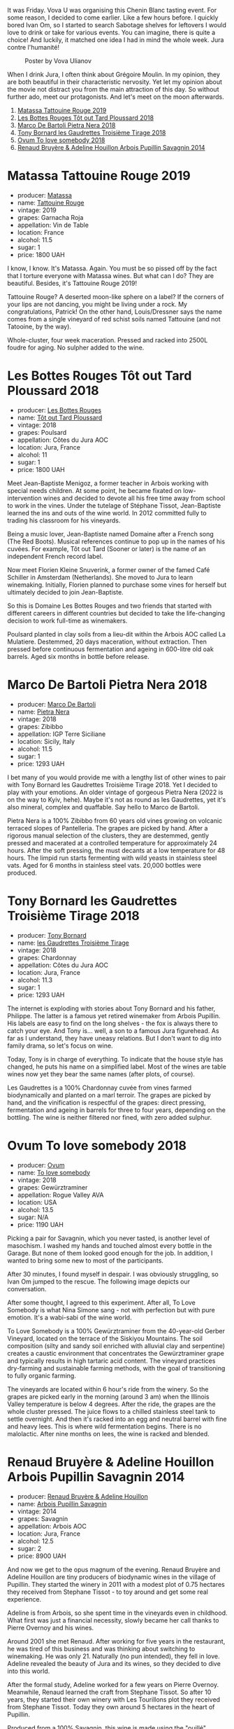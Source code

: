 It was Friday. Vova U was organising this Chenin Blanc tasting event. For some reason, I decided to come earlier. Like a few hours before. I quickly bored Ivan Om, so I started to search Sabotage shelves for leftovers I would love to drink or take for various events. You can imagine, there is quite a choice! And luckily, it matched one idea I had in mind the whole week. Jura contre l'humanité!

#+caption: Poster by Vova Ulianov
#+attr_html: :class img-half
[[file:/images/2023-05-16-jura/2023-05-09-12-47-56-photo-2023-05-07 15.19.53.webp]]

When I drink Jura, I often think about Grégoire Moulin. In my opinion, they are both beautiful in their characteristic nervosity. Yet let my opinion about the movie not distract you from the main attraction of this day. So without further ado, meet our protagonists. And let's meet on the moon afterwards.

1. [[barberry:/wines/a36b4d58-afe8-4fed-88ae-1d9b582e97dc][Matassa Tattouine Rouge 2019]]
2. [[barberry:/wines/3e07d3ab-d122-4eee-94dd-0770a526125b][Les Bottes Rouges Tôt out Tard Ploussard 2018]]
3. [[barberry:/wines/c2a1ba1f-6ed7-4c0f-bcd3-a497501d5912][Marco De Bartoli Pietra Nera 2018]]
4. [[barberry:/wines/18504209-097a-41cc-b6ac-e1cf5d449b37][Tony Bornard les Gaudrettes Troisième Tirage 2018]]
5. [[barberry:/wines/68aa146e-d0bc-4688-8e46-9e4f7bfd3c26][Ovum To love somebody 2018]]
6. [[barberry:/wines/e4351bcf-6fd6-4b71-b3ac-acf63e9c45e1][Renaud Bruyère & Adeline Houillon Arbois Pupillin Savagnin 2014]]

* Matassa Tattouine Rouge 2019
:PROPERTIES:
:ID:                     f0bf3cde-ff43-4af8-bf1d-05e1dc682b7f
:END:

#+attr_html: :class bottle-right
[[file:/images/2023-05-16-jura/2023-04-07-10-50-19-FCD3F887-17B1-4F05-8CD3-C3D39D129502-1-105-c.webp]]

- producer: [[barberry:/producers/cdc80e0e-1163-4b33-916d-e6806e5073e3][Matassa]]
- name: [[barberry:/wines/a36b4d58-afe8-4fed-88ae-1d9b582e97dc][Tattouine Rouge]]
- vintage: 2019
- grapes: Garnacha Roja
- appellation: Vin de Table
- location: France
- alcohol: 11.5
- sugar: 1
- price: 1800 UAH

I know, I know. It's Matassa. Again. You must be so pissed off by the fact that I torture everyone with Matassa wines. But what can I do? They are beautiful. Besides, it's Tattouine Rouge 2019!

Tattouine Rouge? A deserted moon-like sphere on a label? If the corners of your lips are not dancing, you might be living under a rock. My congratulations, Patrick! On the other hand, Louis/Dressner says the name comes from a single vineyard of red schist soils named Tattouine (and not Tatooine, by the way).

Whole-cluster, four week maceration. Pressed and racked into 2500L foudre for aging. No sulpher added to the wine.

* Les Bottes Rouges Tôt out Tard Ploussard 2018
:PROPERTIES:
:ID:                     6588373b-fa8f-41e4-921c-2787043722e9
:END:

#+attr_html: :class bottle-right
[[file:/images/2023-05-16-jura/2022-12-17-11-07-55-CC5ADD1A-A472-4573-B92C-3C13E05A8E48-1-102-o.webp]]

- producer: [[barberry:/producers/ff12da2b-6418-4827-b680-d48bc77709b6][Les Bottes Rouges]]
- name: [[barberry:/wines/3e07d3ab-d122-4eee-94dd-0770a526125b][Tôt out Tard Ploussard]]
- vintage: 2018
- grapes: Poulsard
- appellation: Côtes du Jura AOC
- location: Jura, France
- alcohol: 11
- sugar: 1
- price: 1800 UAH

Meet Jean-Baptiste Menigoz, a former teacher in Arbois working with special needs children. At some point, he became fixated on low-intervention wines and decided to devote all his free time away from school to work in the vines. Under the tutelage of Stéphane Tissot, Jean-Baptiste learned the ins and outs of the wine world. In 2012 committed fully to trading his classroom for his vineyards.

Being a music lover, Jean-Baptiste named Domaine after a French song (The Red Boots). Musical references continue to pop up in the names of his cuvées. For example, Tôt out Tard (Sooner or later) is the name of an independent French record label.

Now meet Florien Kleine Snuverink, a former owner of the famed Café Schiller in Amsterdam (Netherlands). She moved to Jura to learn winemaking. Initially, Florien planned to purchase some vines for herself but ultimately decided to join Jean-Baptiste.

So this is Domaine Les Bottes Rouges and two friends that started with different careers in different countries but decided to take the life-changing decision to work full-time as winemakers.

Poulsard planted in clay soils from a lieu-dit within the Arbois AOC called La Mulatiere. Destemmed, 20 days maceration, without extraction. Then pressed before continuous fermentation and ageing in 600-litre old oak barrels. Aged six months in bottle before release.

* Marco De Bartoli Pietra Nera 2018
:PROPERTIES:
:ID:                     e6601922-f7e8-4678-8aaf-695d375daf07
:END:

#+attr_html: :class bottle-right
[[file:/images/2023-05-16-jura/2020-07-24-20-26-38-214F1F5C-1961-4272-911C-5768091A6EC8-1-105-c.webp]]

- producer: [[barberry:/producers/8d6cdbba-67bf-4a6c-a39e-48c4b5be3a45][Marco De Bartoli]]
- name: [[barberry:/wines/c2a1ba1f-6ed7-4c0f-bcd3-a497501d5912][Pietra Nera]]
- vintage: 2018
- grapes: Zibibbo
- appellation: IGP Terre Siciliane
- location: Sicily, Italy
- alcohol: 11.5
- sugar: 1
- price: 1293 UAH

I bet many of you would provide me with a lengthy list of other wines to pair with Tony Bornard les Gaudrettes Troisième Tirage 2018. Yet I decided to play with your emotions. An older vintage of gorgeous Pietra Nera (2022 is on the way to Kyiv, hehe). Maybe it's not as round as les Gaudrettes, yet it's also mineral, complex and quaffable. Say hello to Marco de Bartoli.

Pietra Nera is a 100% Zibibbo from 60 years old vines growing on volcanic terraced slopes of Pantelleria. The grapes are picked by hand. After a rigorous manual selection of the clusters, they are destemmed, gently pressed and macerated at a controlled temperature for approximately 24 hours. After the soft pressing, the must decants at a low temperature for 48 hours. The limpid run starts fermenting with wild yeasts in stainless steel vats. Aged for 6 months in stainless steel vats. 20,000 bottles were produced.

* Tony Bornard les Gaudrettes Troisième Tirage 2018
:PROPERTIES:
:ID:                     ef5d158c-0111-42d7-9c1a-bf98b36a0408
:END:

#+attr_html: :class bottle-right
[[file:/images/2023-05-16-jura/2023-04-29-15-21-13-07734D65-7FDA-464C-AB7D-673E96C0E48B-1-105-c.webp]]

- producer: [[barberry:/producers/4aa53868-481e-4498-9bd8-55c0a0f717e2][Tony Bornard]]
- name: [[barberry:/wines/18504209-097a-41cc-b6ac-e1cf5d449b37][les Gaudrettes Troisième Tirage]]
- vintage: 2018
- grapes: Chardonnay
- appellation: Côtes du Jura AOC
- location: Jura, France
- alcohol: 11.3
- sugar: 1
- price: 1293 UAH

The internet is exploding with stories about Tony Bornard and his father, Philippe. The latter is a famous yet retired winemaker from Arbois Pupillin. His labels are easy to find on the long shelves - the fox is always there to catch your eye. And Tony is... well, a son to a famous Jura figurehead. As far as I understand, they have uneasy relations. But I don't want to dig into family drama, so let's focus on wine.

Today, Tony is in charge of everything. To indicate that the house style has changed, he puts his name on a simplified label. Most of the wines are table wines now yet they bear the same names (after plots, of course).

Les Gaudrettes is a 100% Chardonnay cuvée from vines farmed biodynamically and planted on a marl terroir. The grapes are picked by hand, and the vinification is respectful of the grapes: direct pressing, fermentation and ageing in barrels for three to four years, depending on the bottling. The wine is neither filtered nor fined, with zero added sulphur.

* Ovum To love somebody 2018
:PROPERTIES:
:ID:                     929c6ae7-2f63-4abe-84b5-7be8762d1488
:END:

#+attr_html: :class bottle-right
[[file:/images/2023-05-16-jura/2022-10-15-13-16-29-A4DFF406-D8C6-4A23-8CED-E7D6761C99CF-1-105-c.webp]]

- producer: [[barberry:/producers/c6c3f1d6-05a4-44b6-89a3-101ffdb5f98a][Ovum]]
- name: [[barberry:/wines/68aa146e-d0bc-4688-8e46-9e4f7bfd3c26][To love somebody]]
- vintage: 2018
- grapes: Gewürztraminer
- appellation: Rogue Valley AVA
- location: USA
- alcohol: 13.5
- sugar: N/A
- price: 1190 UAH

Picking a pair for Savagnin, which you never tasted, is another level of masochism. I washed my hands and touched almost every bottle in the Garage. But none of them looked good enough for the job. In addition, I wanted to bring some new to most of the participants.

After 30 minutes, I found myself in despair. I was obviously struggling, so Ivan Om jumped to the rescue. The following image depicts our conversation.

#+attr_html: :class img-half
[[file:/images/2023-05-16-jura/2023-05-14-14-53-58-7lpzn5.webp]]

After some thought, I agreed to this experiment. After all, To Love Somebody is what Nina Simone sang - not with perfection but with pure emotion. It's a wabi-sabi of the wine world.

To Love Somebody is a 100% Gewürztraminer from the 40-year-old Gerber Vineyard, located on the terrace of the Siskiyou Mountains. The soil composition (silty and sandy soil enriched with alluvial clay and serpentine) creates a caustic environment that concentrates the Gewürztraminer grape and typically results in high tartaric acid content. The vineyard practices dry-farming and sustainable farming methods, with the goal of transitioning to fully organic farming.

The vineyards are located within 6 hour's ride from the winery. So the grapes are picked early in the morning (around 3 am) when the Illinois Valley temperature is below 4 degrees. After the ride, the grapes are the whole cluster pressed. The juice flows to a chilled stainless steel tank to settle overnight. And then it's racked into an egg and neutral barrel with fine and heavy lees. This is where wild fermentation begins. There is no malolactic. After nine months on lees, the wine is racked and blended.

* Renaud Bruyère & Adeline Houillon Arbois Pupillin Savagnin 2014
:PROPERTIES:
:ID:                     04a63f1e-eb2c-4e5b-bba7-338074bf30b0
:END:

#+attr_html: :class bottle-right
[[file:/images/2023-05-16-jura/2023-05-05-16-28-57-IMG-6762.webp]]

- producer: [[barberry:/producers/971b7dfa-6fd4-46c2-8282-806fdd97856a][Renaud Bruyère & Adeline Houillon]]
- name: [[barberry:/wines/e4351bcf-6fd6-4b71-b3ac-acf63e9c45e1][Arbois Pupillin Savagnin]]
- vintage: 2014
- grapes: Savagnin
- appellation: Arbois AOC
- location: Jura, France
- alcohol: 12.5
- sugar: 2
- price: 8900 UAH

And now we get to the opus magnum of the evening. Renaud Bruyère and Adeline Houillon are tiny producers of biodynamic wines in the village of Pupillin. They started the winery in 2011 with a modest plot of 0.75 hectares they received from Stephane Tissot - to toy around and get some real experience.

Adeline is from Arbois, so she spent time in the vineyards even in childhood. What first was just a financial necessity, slowly became her call thanks to Pierre Overnoy and his wines.

Around 2001 she met Renaud. After working for five years in the restaurant, he was tired of this business and was thinking about switching to winemaking. He was only 21. Naturally (no pun intended), they fell in love. Adeline revealed the beauty of Jura and its wines, so they decided to dive into this world.

After the formal study, Adeline worked for a few years on Pierre Overnoy. Meanwhile, Renaud learned the craft from Stephane Tissot. So after 10 years, they started their own winery with Les Tourillons plot they received from Stephane Tissot. Today they own around 5 hectares in the heart of Pupillin.

Produced from a 100% Savagnin, this wine is made using the "ouillé" method. This denotes a different technique to that of the other regional speciality, Vin Jaune, as the barrels are "topped up" during maturation to minimise oxidative ageing and preserve the freshness of the wine. It has been maturing in old barrels for almost three years.

* Scores
:PROPERTIES:
:ID:                     1fcc477c-32a7-461b-86d8-363a0027b46d
:END:

#+attr_html: :class tasting-scores
#+caption: Scores
#+results: scores
|         | Wine #1 | Wine #1 | Wine #3 | Wine #4 | Wine #5 | Wine #6 |
|---------+---------+---------+---------+---------+---------+---------|
| Boris B |    4.00 |    4.00 |    4.00 |    4.00 |    4.00 |    4.00 |

#+attr_html: :class tasting-scores :rules groups :cellspacing 0 :cellpadding 6
#+caption: Results
#+results: summary
|         | rms      |   sdev | favourite | outcast |   price |      QPR |
|---------+----------+--------+-----------+---------+---------+----------|
| Wine #1 | *4.0000* | 0.0000 | *0.00*    |  +0.00+ | 1800.00 |   1.0000 |
| Wine #1 | *4.0000* | 0.0000 | *0.00*    |  +0.00+ | 1800.00 |   1.0000 |
| Wine #3 | *4.0000* | 0.0000 | *0.00*    |  +0.00+ | 1293.00 |   1.0000 |
| Wine #4 | *4.0000* | 0.0000 | *0.00*    |  +0.00+ | 1293.00 |   1.0000 |
| Wine #5 | *4.0000* | 0.0000 | *0.00*    |  +0.00+ | 1190.00 | *2.0000* |
| Wine #6 | *4.0000* | 0.0000 | *0.00*    |  +0.00+ | 8900.00 |   0.0000 |

How to read this table:

- =rms= is root mean square or quadratic mean. The problem with arithmetic mean is that it is very sensitive to deviations and extreme values in data sets, meaning that even single 5 or 1 might 'drastically' affect the score.
- =sdev= is standard deviation. The bigger this value the more controversial the wine is, meaning that people have different opinions on this one.
- =favourite= is amount of people who marked this wine as favourite of the event.
- =outcast= is amount of people who marked this wine as outcast of the event.
- =price= is wine price in UAH.
- =QPR= is quality price ratio, calculated in as =100 * factorial(rms)/price=. The reason behind this totally unprofessional formula is simple. At some point you have to pay more and more to get a little fraction of satisfaction. Factorial used in this formula rewards scores close to the upper bound 120 times more than scores close to the lower bound.


